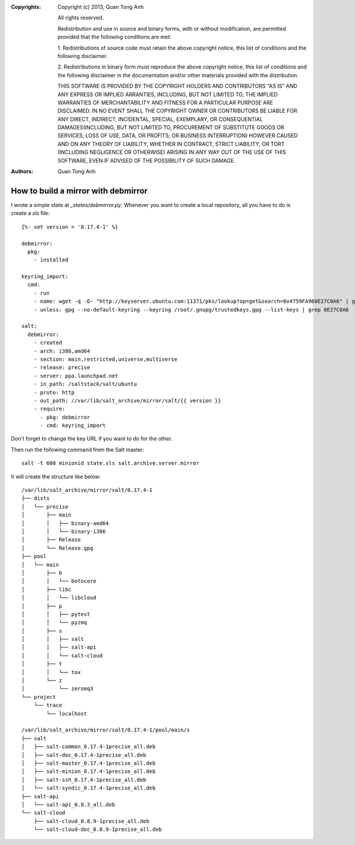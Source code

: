 :Copyrights: Copyright (c) 2013, Quan Tong Anh

             All rights reserved.

             Redistribution and use in source and binary forms, with or without
             modification, are permitted provided that the following conditions
             are met:

             1. Redistributions of source code must retain the above copyright
             notice, this list of conditions and the following disclaimer.

             2. Redistributions in binary form must reproduce the above
             copyright notice, this list of conditions and the following
             disclaimer in the documentation and/or other materials provided
             with the distribution.

             THIS SOFTWARE IS PROVIDED BY THE COPYRIGHT HOLDERS AND CONTRIBUTORS
             "AS IS" AND ANY EXPRESS OR IMPLIED ARRANTIES, INCLUDING, BUT NOT
             LIMITED TO, THE IMPLIED WARRANTIES OF MERCHANTABILITY AND FITNESS
             FOR A PARTICULAR PURPOSE ARE DISCLAIMED. IN NO EVENT SHALL THE
             COPYRIGHT OWNER OR CONTRIBUTORS BE LIABLE FOR ANY DIRECT, INDIRECT,
             INCIDENTAL, SPECIAL, EXEMPLARY, OR CONSEQUENTIAL DAMAGES(INCLUDING,
             BUT NOT LIMITED TO, PROCUREMENT OF SUBSTITUTE GOODS OR SERVICES;
             LOSS OF USE, DATA, OR PROFITS; OR BUSINESS INTERRUPTION) HOWEVER
             CAUSED AND ON ANY THEORY OF LIABILITY, WHETHER IN CONTRACT, STRICT
             LIABILITY, OR TORT (INCLUDING NEGLIGENCE OR OTHERWISE) ARISING IN
             ANY WAY OUT OF THE USE OF THIS SOFTWARE, EVEN IF ADVISED OF THE
             POSSIBILITY OF SUCH DAMAGE.
:Authors: - Quan Tong Anh

How to build a mirror with debmirror
====================================

I wrote a simple state at `_states/debmirror.py`. Whenever you want to create a
local repository, all you have to do is create a `sls` file::

  {%- set version = '0.17.4-1' %}

  debmirror:
    pkg:
      - installed
  
  keyring_import:
    cmd:
      - run
      - name: wget -q -O- "http://keyserver.ubuntu.com:11371/pks/lookup?op=get&search=0x4759FA960E27C0A6" | gpg --no-default-keyring --keyring /root/.gnupg/trustedkeys.gpg --import
      - unless: gpg --no-default-keyring --keyring /root/.gnupg/trustedkeys.gpg --list-keys | grep 0E27C0A6
  
  salt:
    debmirror:
      - created
      - arch: i386,amd64
      - section: main,restricted,universe,multiverse
      - release: precise
      - server: ppa.launchpad.net
      - in_path: /saltstack/salt/ubuntu
      - proto: http
      - out_path: //var/lib/salt_archive/mirror/salt/{{ version }}
      - require:
        - pkg: debmirror
        - cmd: keyring_import

Don't forget to change the key URL if you want to do for the other.

Then run the following command from the Salt master::

  salt -t 600 minionid state.sls salt.archive.server.mirror

It will create the structure like below::

  /var/lib/salt_archive/mirror/salt/0.17.4-1
  ├── dists
  │   └── precise
  │       ├── main
  │       │   ├── binary-amd64
  │       │   └── binary-i386
  │       ├── Release
  │       └── Release.gpg
  ├── pool
  │   └── main
  │       ├── b
  │       │   └── botocore
  │       ├── libc
  │       │   └── libcloud
  │       ├── p
  │       │   ├── pytest
  │       │   └── pyzmq
  │       ├── s
  │       │   ├── salt
  │       │   ├── salt-api
  │       │   └── salt-cloud
  │       ├── t
  │       │   └── tox
  │       └── z
  │           └── zeromq3
  └── project
      └── trace
          └── localhost
  
  /var/lib/salt_archive/mirror/salt/0.17.4-1/pool/main/s
  ├── salt
  │   ├── salt-common_0.17.4-1precise_all.deb
  │   ├── salt-doc_0.17.4-1precise_all.deb
  │   ├── salt-master_0.17.4-1precise_all.deb
  │   ├── salt-minion_0.17.4-1precise_all.deb
  │   ├── salt-ssh_0.17.4-1precise_all.deb
  │   └── salt-syndic_0.17.4-1precise_all.deb
  ├── salt-api
  │   └── salt-api_0.8.3_all.deb
  └── salt-cloud
      ├── salt-cloud_0.8.9-1precise_all.deb
      └── salt-cloud-doc_0.8.9-1precise_all.deb
